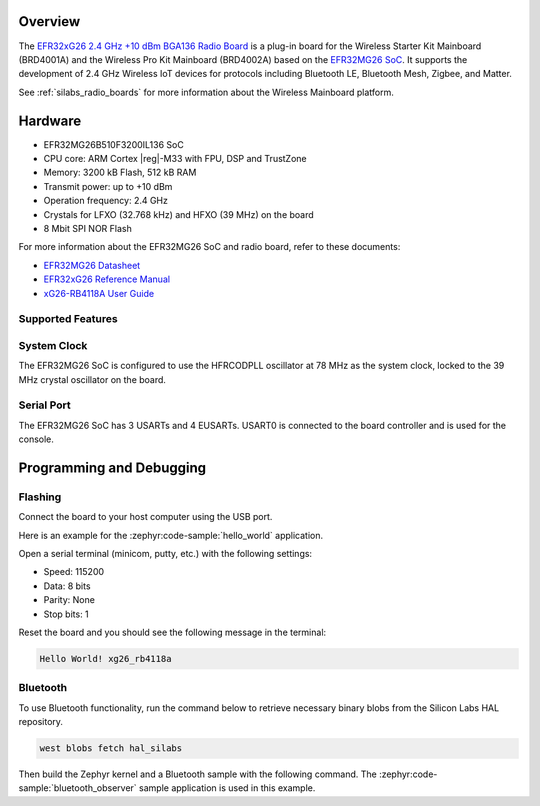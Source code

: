 .. zephyr:board:: xg26_rb4118a

Overview
********

The `EFR32xG26 2.4 GHz +10 dBm BGA136 Radio Board`_ is a plug-in board for the Wireless Starter Kit Mainboard
(BRD4001A) and the Wireless Pro Kit Mainboard (BRD4002A) based on the `EFR32MG26 SoC`_. It
supports the development of 2.4 GHz Wireless IoT devices for protocols including Bluetooth LE,
Bluetooth Mesh, Zigbee, and Matter.

See :ref:`silabs_radio_boards` for more information about the Wireless Mainboard platform.

.. _EFR32xG26 2.4 GHz +10 dBm BGA136 Radio Board:
   https://www.silabs.com/development-tools/wireless/xg26-rb4118a-efr32xg26-wireless-10-dbm-bga136-radio-board

.. _EFR32MG26 SoC:
   https://www.silabs.com/wireless/zigbee/efr32mg26-series-2-socs

Hardware
********

- EFR32MG26B510F3200IL136 SoC
- CPU core: ARM Cortex |reg|-M33 with FPU, DSP and TrustZone
- Memory: 3200 kB Flash, 512 kB RAM
- Transmit power: up to +10 dBm
- Operation frequency: 2.4 GHz
- Crystals for LFXO (32.768 kHz) and HFXO (39 MHz) on the board
- 8 Mbit SPI NOR Flash

For more information about the EFR32MG26 SoC and radio board, refer to these documents:

- `EFR32MG26 Datasheet`_
- `EFR32xG26 Reference Manual`_
- `xG26-RB4118A User Guide`_

.. _EFR32MG26 Datasheet:
   https://www.silabs.com/documents/public/data-sheets/efr32mg26-datasheet.pdf

.. _EFR32xG26 Reference Manual:
   https://www.silabs.com/documents/public/reference-manuals/efr32xg26-rm.pdf

.. _xG26-RB4118A User Guide:
   https://www.silabs.com/documents/public/user-guides/ug611-brd4118a-user-guide.pdf

Supported Features
==================

.. zephyr:board-supported-hw::

System Clock
============

The EFR32MG26 SoC is configured to use the HFRCODPLL oscillator at 78 MHz as the system clock,
locked to the 39 MHz crystal oscillator on the board.

Serial Port
===========

The EFR32MG26 SoC has 3 USARTs and 4 EUSARTs.
USART0 is connected to the board controller and is used for the console.

Programming and Debugging
*************************

.. zephyr:board-supported-runners::

Flashing
========

Connect the board to your host computer using the USB port.

Here is an example for the :zephyr:code-sample:`hello_world` application.

.. zephyr-app-commands::
   :zephyr-app: samples/hello_world
   :board: xg26_rb4118a
   :goals: flash

Open a serial terminal (minicom, putty, etc.) with the following settings:

- Speed: 115200
- Data: 8 bits
- Parity: None
- Stop bits: 1

Reset the board and you should see the following message in the terminal:

.. code-block:: console

   Hello World! xg26_rb4118a

Bluetooth
=========

To use Bluetooth functionality, run the command below to retrieve necessary binary
blobs from the Silicon Labs HAL repository.

.. code-block:: console

   west blobs fetch hal_silabs

Then build the Zephyr kernel and a Bluetooth sample with the following
command. The :zephyr:code-sample:`bluetooth_observer` sample application is used in
this example.

.. zephyr-app-commands::
   :zephyr-app: samples/bluetooth/observer
   :board: xg26_rb4118a
   :goals: build
